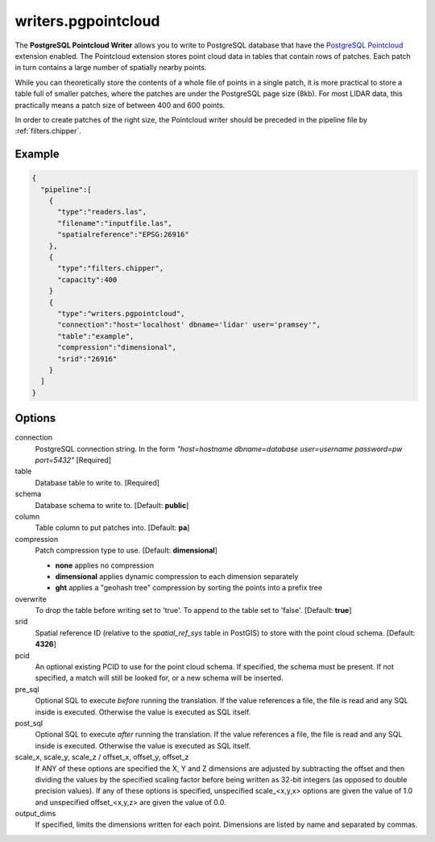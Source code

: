 .. _writers.pgpointcloud:

writers.pgpointcloud
====================

The **PostgreSQL Pointcloud Writer** allows you to write to PostgreSQL database that have the `PostgreSQL Pointcloud`_ extension enabled. The Pointcloud extension stores point cloud data in tables that contain rows of patches. Each patch in turn contains a large number of spatially nearby points.

While you can theoretically store the contents of a whole file of points in a single patch, it is more practical to store a table full of smaller patches, where the patches are under the PostgreSQL page size (8kb). For most LIDAR data, this practically means a patch size of between 400 and 600 points.

In order to create patches of the right size, the Pointcloud writer should be preceded in the pipeline file by :ref:`filters.chipper`.

Example
-------


.. code-block:: json

    {
      "pipeline":[
        {
          "type":"readers.las",
          "filename":"inputfile.las",
          "spatialreference":"EPSG:26916"
        },
        {
          "type":"filters.chipper",
          "capacity":400
        }
        {
          "type":"writers.pgpointcloud",
          "connection":"host='localhost' dbname='lidar' user='pramsey'",
          "table":"example",
          "compression":"dimensional",
          "srid":"26916"
        }
      ]
    }

Options
-------

connection
  PostgreSQL connection string. In the form *"host=hostname dbname=database user=username password=pw port=5432"* [Required]

table
  Database table to write to. [Required]

schema
  Database schema to write to. [Default: **public**]

column
  Table column to put patches into. [Default: **pa**]

compression
  Patch compression type to use. [Default: **dimensional**]

  * **none** applies no compression
  * **dimensional** applies dynamic compression to each dimension separately
  * **ght** applies a "geohash tree" compression by sorting the points into a prefix tree

overwrite
  To drop the table before writing set to 'true'. To append to the table set to 'false'. [Default: **true**]

srid
  Spatial reference ID (relative to the `spatial_ref_sys` table in PostGIS) to store with the point cloud schema. [Default: **4326**]

pcid
  An optional existing PCID to use for the point cloud schema. If specified, the schema must be present. If not specified, a match will still be looked for, or a new schema will be inserted.

pre_sql
  Optional SQL to execute *before* running the translation. If the value references a file, the file is read and any SQL inside is executed. Otherwise the value is executed as SQL itself.

post_sql
  Optional SQL to execute *after* running the translation. If the value references a file, the file is read and any SQL inside is executed. Otherwise the value is executed as SQL itself.

scale_x, scale_y, scale_z / offset_x, offset_y, offset_z
  If ANY of these options are specified the X, Y and Z dimensions are adjusted
  by subtracting the offset and then dividing the values by the specified
  scaling factor before being written as 32-bit integers (as opposed to double
  precision values).  If any of these options is specified, unspecified
  scale_<x,y,x> options are given the value of 1.0 and unspecified
  offset_<x,y,z> are given the value of 0.0.

output_dims
  If specified, limits the dimensions written for each point.  Dimensions
  are listed by name and separated by commas.

.. _PostgreSQL Pointcloud: http://github.com/pramsey/pointcloud
